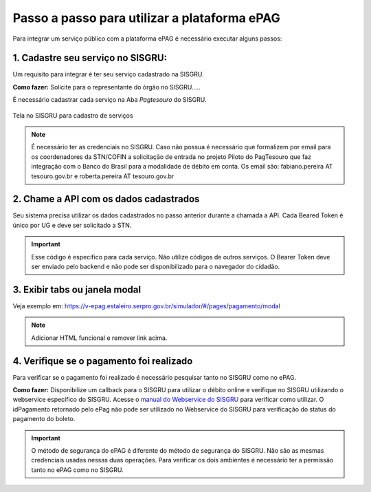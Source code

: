Passo a passo para utilizar a plataforma ePAG
*********************************************

Para integrar um serviço público com a plataforma ePAG é necessário executar alguns passos:


1. Cadastre seu serviço no SISGRU:
----------------------------------
Um requisito para integrar é ter seu serviço cadastrado na SISGRU.

**Como fazer:**
Solicite para o representante do órgão no SISGRU.....

É necessário cadastrar cada serviço na Aba `Pagtesouro` do SISGRU. 

.. figure:: _imagens/imagem_sisgru_servico.png
   :scale: 55 %
   :align: center
   
   Tela no SISGRU para cadastro de serviços
   

.. note::
   É necessário ter as credenciais no SISGRU. Caso não possua é necessário que formalizem por email para os coordenadores da STN/COFIN a solicitação de entrada no projeto Piloto do PagTesouro que faz integração com o Banco do Brasil para a modalidade de débito em conta.
   Os email são: fabiano.pereira AT tesouro.gov.br e roberta.pereira AT tesouro.gov.br



2. Chame a  API com os dados cadastrados
----------------------------------------
Seu sistema precisa utilizar os dados cadastrados no passo anterior durante a chamada a API.
Cada Beared Token é único por UG e deve ser solicitado a STN.

.. important::
   Esse código é específico para cada serviço. Não utilize códigos de outros serviços.
   O Bearer Token deve ser enviado pelo backend e não pode ser disponibilizado para o navegador do cidadão.


3. Exibir tabs ou janela modal
--------------------------------

Veja exemplo em:
https://v-epag.estaleiro.serpro.gov.br/simulador/#/pages/pagamento/modal

.. note::
  Adicionar HTML funcional e remover link acima.


4. Verifique se o pagamento foi realizado
-----------------------------------------

Para verificar se o pagamento foi realizado é necessário pesquisar tanto no SISGRU como no ePAG.

**Como fazer:**
Disponibilize um callback para o SISGRU para utilizar o débito online e verifique no SISGRU utilizando o webservice específico do SISGRU.
Acesse o `manual do Webservice do SISGRU`_ para verificar como utilizar.
O idPagamento retornado pelo ePag não pode ser utilizado no Webservice do SISGRU para verificação do status do pagamento do boleto.

.. important::
   O método de segurança do ePAG é diferente do método de segurança do SISGRU.
   Não são as mesmas credenciais usadas nessas duas operações. Para verificar os
   dois ambientes é necessário ter a permissão tanto no ePAG como no SISGRU.


.. _`manual do Webservice do SISGRU`: https://www.tesouro.fazenda.gov.br/sisgru
.. _`siga o procedimento para obter as credenciais`: https://www.example.com
